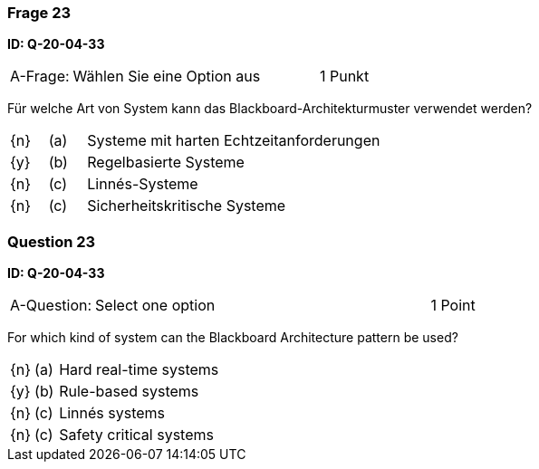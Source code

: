 // tag::DE[]

=== Frage 23
**ID: Q-20-04-33**

[cols="2,8,2", frame=ends, grid=rows]
|===
| A-Frage:
| Wählen Sie eine Option aus
| 1 Punkt
|===

Für welche Art von System kann das Blackboard-Architekturmuster verwendet werden?

[cols="1a,1,8", frame="none", grid="none"]
|===

| {n}
| (a)
| Systeme mit harten Echtzeitanforderungen

| {y}
| (b)
| Regelbasierte Systeme

| {n}
| (c)
| Linnés-Systeme

| {n}
| (c)
| Sicherheitskritische Systeme
|===

// end::DE[]

// tag::EN[]

=== Question 23
**ID: Q-20-04-33**

[cols="2,8,2", frame=ends, grid=rows]
|===
| A-Question:
| Select one option
| 1 Point
|===


For which kind of system can the Blackboard Architecture pattern be used?

[cols="1a,1,8", frame="none", grid="none"]
|===

| {n} 
| (a)
| Hard real-time systems

| {y}
| (b)
| Rule-based systems

| {n}
| (c)
| Linnés systems

| {n}
| (c)
| Safety critical systems
|===

// end::EN[]

// tag::EXPLANATION[]
// end::EXPLANATION[]


